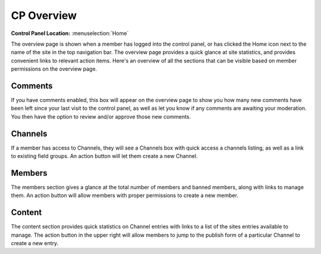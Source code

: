 CP Overview
===========

.. rst-class:: cp-path

**Control Panel Location:** :menuselection:`Home`


The overview page is shown when a member has logged into the control panel, or has clicked the Home icon next to the name of the site in the top navigation bar. The overview page provides a quick glance at site statistics, and provides convenient links to relevant action items. Here's an overview of all the sections that can be visible based on member permissions on the overview page.

.. figure:: ../images/overview.png

Comments
--------

If you have comments enabled, this box will appear on the overview page to show you how many new comments have been left since your last visit to the control panel, as well as let you know if any comments are awaiting your moderation. You then have the option to review and/or approve those new comments.

Channels
--------

If a member has access to Channels, they will see a Channels box with quick access a channels listing, as well as a link to existing field groups. An action button will let them create a new Channel.

Members
-------

The members section gives a glance at the total number of members and banned members, along with links to manage them. An action button will allow members with proper permissions to create a new member.

Content
-------

The content section provides quick statistics on Channel entries with links to a list of the sites entries available to manage. The action button in the upper right will allow members to jump to the publish form of a particular Channel to create a new entry.

.. contents::
  :local:
  :depth: 1
